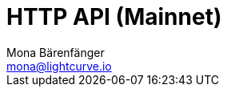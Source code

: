 = HTTP API (Mainnet)
Mona Bärenfänger <mona@lightcurve.io>
:description: Interactive HTTP API reference of Lisk Service (Mainnet).
:page-no-next: true
:page-layout: swagger
:page-swagger-url: https://service.lisk.io/api/v1/spec
//TODO: Base path is wrong
